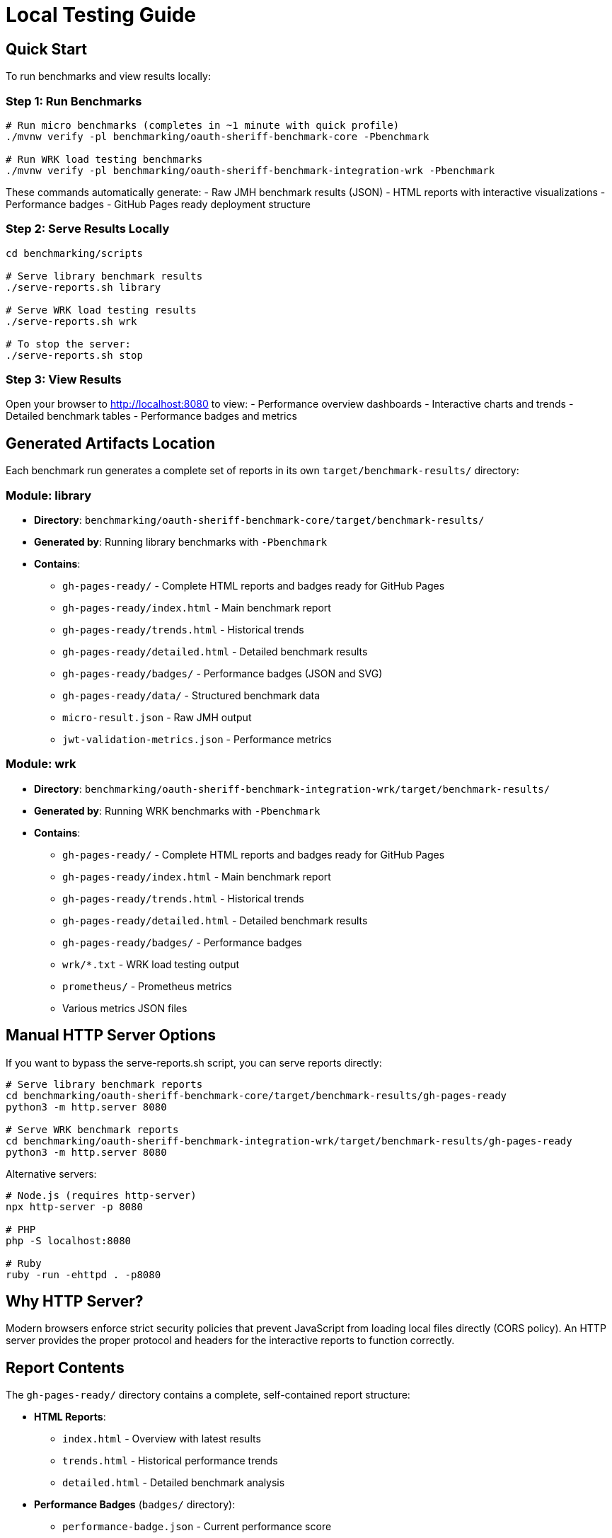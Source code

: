 = Local Testing Guide
:source-highlighter: highlight.js

== Quick Start

To run benchmarks and view results locally:

=== Step 1: Run Benchmarks

[source,bash]
----
# Run micro benchmarks (completes in ~1 minute with quick profile)
./mvnw verify -pl benchmarking/oauth-sheriff-benchmark-core -Pbenchmark

# Run WRK load testing benchmarks
./mvnw verify -pl benchmarking/oauth-sheriff-benchmark-integration-wrk -Pbenchmark
----

These commands automatically generate:
- Raw JMH benchmark results (JSON)
- HTML reports with interactive visualizations
- Performance badges
- GitHub Pages ready deployment structure

=== Step 2: Serve Results Locally

[source,bash]
----
cd benchmarking/scripts

# Serve library benchmark results
./serve-reports.sh library

# Serve WRK load testing results
./serve-reports.sh wrk

# To stop the server:
./serve-reports.sh stop
----

=== Step 3: View Results

Open your browser to http://localhost:8080 to view:
- Performance overview dashboards
- Interactive charts and trends
- Detailed benchmark tables
- Performance badges and metrics

== Generated Artifacts Location

Each benchmark run generates a complete set of reports in its own `target/benchmark-results/` directory:

=== Module: library
* **Directory**: `benchmarking/oauth-sheriff-benchmark-core/target/benchmark-results/`
* **Generated by**: Running library benchmarks with `-Pbenchmark`
* **Contains**:
  - `gh-pages-ready/` - Complete HTML reports and badges ready for GitHub Pages
  - `gh-pages-ready/index.html` - Main benchmark report
  - `gh-pages-ready/trends.html` - Historical trends
  - `gh-pages-ready/detailed.html` - Detailed benchmark results
  - `gh-pages-ready/badges/` - Performance badges (JSON and SVG)
  - `gh-pages-ready/data/` - Structured benchmark data
  - `micro-result.json` - Raw JMH output
  - `jwt-validation-metrics.json` - Performance metrics

=== Module: wrk
* **Directory**: `benchmarking/oauth-sheriff-benchmark-integration-wrk/target/benchmark-results/`
* **Generated by**: Running WRK benchmarks with `-Pbenchmark`
* **Contains**:
  - `gh-pages-ready/` - Complete HTML reports and badges ready for GitHub Pages
  - `gh-pages-ready/index.html` - Main benchmark report
  - `gh-pages-ready/trends.html` - Historical trends
  - `gh-pages-ready/detailed.html` - Detailed benchmark results
  - `gh-pages-ready/badges/` - Performance badges
  - `wrk/*.txt` - WRK load testing output
  - `prometheus/` - Prometheus metrics
  - Various metrics JSON files

== Manual HTTP Server Options

If you want to bypass the serve-reports.sh script, you can serve reports directly:

[source,bash]
----
# Serve library benchmark reports
cd benchmarking/oauth-sheriff-benchmark-core/target/benchmark-results/gh-pages-ready
python3 -m http.server 8080

# Serve WRK benchmark reports
cd benchmarking/oauth-sheriff-benchmark-integration-wrk/target/benchmark-results/gh-pages-ready
python3 -m http.server 8080
----

Alternative servers:

[source,bash]
----
# Node.js (requires http-server)
npx http-server -p 8080

# PHP
php -S localhost:8080

# Ruby
ruby -run -ehttpd . -p8080
----

== Why HTTP Server?

Modern browsers enforce strict security policies that prevent JavaScript from loading local files directly (CORS policy). An HTTP server provides the proper protocol and headers for the interactive reports to function correctly.

== Report Contents

The `gh-pages-ready/` directory contains a complete, self-contained report structure:

* **HTML Reports**:
  - `index.html` - Overview with latest results
  - `trends.html` - Historical performance trends
  - `detailed.html` - Detailed benchmark analysis

* **Performance Badges** (`badges/` directory):
  - `performance-badge.json` - Current performance score
  - `trend-badge.json` - Performance trend indicator
  - `last-run-badge.json` - Last execution timestamp

* **Structured Data** (`data/` directory):
  - `benchmark-data.json` - Processed benchmark metrics
  - `original-jmh-result.json` - Raw JMH output

* **API Endpoints** (`api/` directory):
  - `benchmarks.json` - All benchmark results
  - `latest.json` - Latest run metadata
  - `status.json` - Quality gate status

* **Historical Data** (`history/` directory):
  - Timestamped JSON files for trend analysis

== Troubleshooting

=== No Results Generated

- Ensure benchmarks ran successfully (check Maven output)
- Check for compilation errors
- Verify the correct Maven profile was used (`-Pbenchmark`)

=== "Failed to fetch" Errors

- Make sure you're accessing via `http://localhost:8080`, not `file://`
- Check that the HTTP server is running
- Verify you're in the correct directory

=== 404 Errors

- Verify benchmark results were generated in `target/benchmark-results/`
- Check that `gh-pages-ready/` directory exists
- Ensure you're serving from the correct directory

=== Port Already in Use

- Try a different port number: `./serve-reports.sh library 8081`
- Check for other running servers: `lsof -i :8080`
- Stop existing servers: `./serve-reports.sh stop`

== Development Tips

=== Quick Workflow Examples

[source,bash]
----
# 1. Quick library benchmark run (reduced iterations for fast feedback)
./mvnw verify -pl benchmarking/oauth-sheriff-benchmark-core -Pbenchmark \
  -Djmh.iterations=1 -Djmh.warmupIterations=1
cd benchmarking/scripts && ./serve-reports.sh library

# 2. Full library benchmark run (production settings)
./mvnw verify -pl benchmarking/oauth-sheriff-benchmark-core -Pbenchmark
cd benchmarking/scripts && ./serve-reports.sh library

# 3. WRK integration benchmarks
./mvnw verify -pl benchmarking/oauth-sheriff-benchmark-integration-wrk -Pbenchmark
cd benchmarking/scripts && ./serve-reports.sh wrk

# 4. Run multiple servers for comparison (different ports)
cd benchmarking/scripts
./serve-reports.sh library 8081 &  # Library results on port 8081
./serve-reports.sh wrk 8082 &      # WRK results on port 8082
----

=== Viewing GitHub Pages Structure

To see exactly what will be deployed to GitHub Pages:

[source,bash]
----
# Run benchmarks
./mvnw verify -pl benchmarking/oauth-sheriff-benchmark-core -Pbenchmark

# Navigate to GitHub Pages directory
cd benchmarking/oauth-sheriff-benchmark-core/target/benchmark-results/gh-pages-ready

# Serve it
python3 -m http.server 8080
----

This directory structure is deployment-ready and can be committed to the `gh-pages` branch directly.

